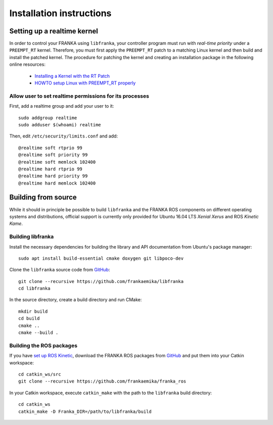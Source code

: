 .. highlight:: shell

Installation instructions
=========================

Setting up a realtime kernel
----------------------------

In order to control your FRANKA using ``libfranka``, your controller program must run with
`real-time priority` under a ``PREEMPT_RT`` kernel. Therefore, you must first apply the
``PREEMPT_RT`` patch to a matching Linux kernel and then build and install the patched kernel.
The procedure for patching the kernel and creating an installation package in the following online
resources:

 * `Installing a Kernel with the RT Patch
   <http://home.gwu.edu/~jcmarsh/wiki/pmwiki.php%3Fn=Notes.RTPatch.html>`_
 * `HOWTO setup Linux with PREEMPT_RT properly
   <https://wiki.linuxfoundation.org/realtime/documentation/howto/applications/preemptrt_setup>`_


Allow user to set realtime permissions for its processes
^^^^^^^^^^^^^^^^^^^^^^^^^^^^^^^^^^^^^^^^^^^^^^^^^^^^^^^^

First, add a realtime group and add your user to it::

    sudo addgroup realtime
    sudo adduser $(whoami) realtime


Then, edit  ``/etc/security/limits.conf`` and add::

    @realtime soft rtprio 99
    @realtime soft priority 99
    @realtime soft memlock 102400
    @realtime hard rtprio 99
    @realtime hard priority 99
    @realtime hard memlock 102400


Building from source
--------------------

While it should in principle be possible to build ``libfranka`` and the FRANKA ROS components on
different operating systems and distributions, official support is currently only provided for
Ubuntu 16.04 LTS `Xenial Xerus` and ROS `Kinetic Kame`.

Building libfranka
^^^^^^^^^^^^^^^^^^

Install the necessary dependencies for building the library and API documentation from Ubuntu's
package manager::

    sudo apt install build-essential cmake doxygen git libpoco-dev

Clone the ``libfranka`` source code from `GitHub <https://github.com/frankaemika/libfranka>`__::

    git clone --recursive https://github.com/frankaemika/libfranka
    cd libfranka

In the source directory, create a build directory and run CMake::

    mkdir build
    cd build
    cmake ..
    cmake --build .


Building the ROS packages
^^^^^^^^^^^^^^^^^^^^^^^^^

If you have `set up ROS Kinetic <http://wiki.ros.org/kinetic/Installation/Ubuntu>`_, download the
FRANKA ROS packages from `GitHub <https://github.com/frankaemika/franka_ros>`__ and put them into
your Catkin workspace::

    cd catkin_ws/src
    git clone --recursive https://github.com/frankaemika/franka_ros

In your Catkin workspace, execute ``catkin_make`` with the path to the
``libfranka`` build directory::

    cd catkin_ws
    catkin_make -D Franka_DIR=/path/to/libfranka/build
